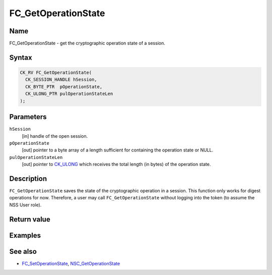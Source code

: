 ====================
FC_GetOperationState
====================
.. _Name:

Name
~~~~

FC_GetOperationState - get the cryptographic operation state of a
session.

.. _Syntax:

Syntax
~~~~~~

.. code:: eval

   CK_RV FC_GetOperationState(
     CK_SESSION_HANDLE hSession,
     CK_BYTE_PTR  pOperationState,
     CK_ULONG_PTR pulOperationStateLen
   );

.. _Parameters:

Parameters
~~~~~~~~~~

``hSession``
   [in] handle of the open session.
``pOperationState``
   [out] pointer to a byte array of a length
   sufficient for containing the operation state or NULL.
``pulOperationStateLen``
   [out] pointer to
   `CK_ULONG </en-US/CK_ULONG>`__ which receives the total length (in
   bytes) of the operation state.

.. _Description:

Description
~~~~~~~~~~~

``FC_GetOperationState`` saves the state of the cryptographic operation
in a session. This function only works for digest operations for now.
Therefore, a user may call ``FC_GetOperationState`` without logging into
the token (to assume the NSS User role).

.. _Return_value:

Return value
~~~~~~~~~~~~

.. _Examples:

Examples
~~~~~~~~

.. _See_also:

See also
~~~~~~~~

-  `FC_SetOperationState </en-US/FC_SetOperationState>`__,
   `NSC_GetOperationState </en-US/NSC_GetOperationState>`__